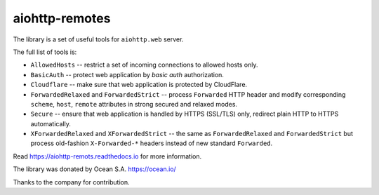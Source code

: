 ===============
aiohttp-remotes
===============

The library is a set of useful tools for ``aiohttp.web`` server.

The full list of tools is:

* ``AllowedHosts`` -- restrict a set of incoming connections to
  allowed hosts only.
* ``BasicAuth`` -- protect web application by *basic auth*
  authorization.
* ``Cloudflare`` -- make sure that web application is protected
  by CloudFlare.
* ``ForwardedRelaxed`` and ``ForwardedStrict`` -- process
  ``Forwarded`` HTTP header and modify corresponding
  ``scheme``, ``host``, ``remote`` attributes in strong secured and
  relaxed modes.
* ``Secure`` -- ensure that web application is handled by HTTPS
  (SSL/TLS) only, redirect plain HTTP to HTTPS automatically.
* ``XForwardedRelaxed`` and ``XForwardedStrict`` -- the same
  as ``ForwardedRelaxed`` and ``ForwardedStrict`` but process old-fashion
  ``X-Forwarded-*`` headers instead of new standard ``Forwarded``.


Read https://aiohttp-remots.readthedocs.io for more information.



The library was donated by Ocean S.A. https://ocean.io/

Thanks to the company for contribution.
